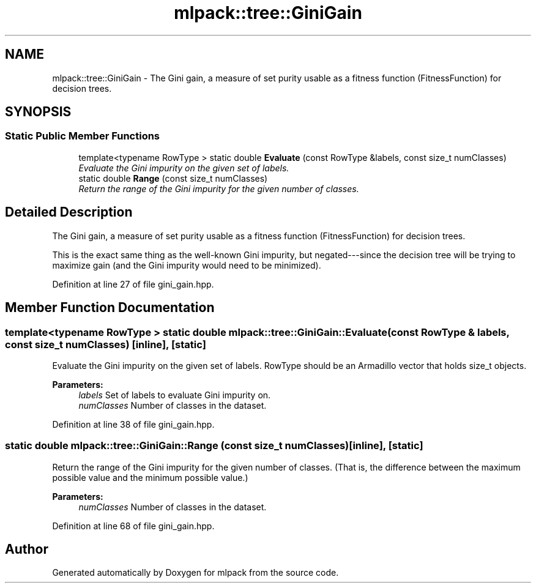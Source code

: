 .TH "mlpack::tree::GiniGain" 3 "Sat Mar 25 2017" "Version master" "mlpack" \" -*- nroff -*-
.ad l
.nh
.SH NAME
mlpack::tree::GiniGain \- The Gini gain, a measure of set purity usable as a fitness function (FitnessFunction) for decision trees\&.  

.SH SYNOPSIS
.br
.PP
.SS "Static Public Member Functions"

.in +1c
.ti -1c
.RI "template<typename RowType > static double \fBEvaluate\fP (const RowType &labels, const size_t numClasses)"
.br
.RI "\fIEvaluate the Gini impurity on the given set of labels\&. \fP"
.ti -1c
.RI "static double \fBRange\fP (const size_t numClasses)"
.br
.RI "\fIReturn the range of the Gini impurity for the given number of classes\&. \fP"
.in -1c
.SH "Detailed Description"
.PP 
The Gini gain, a measure of set purity usable as a fitness function (FitnessFunction) for decision trees\&. 

This is the exact same thing as the well-known Gini impurity, but negated---since the decision tree will be trying to maximize gain (and the Gini impurity would need to be minimized)\&. 
.PP
Definition at line 27 of file gini_gain\&.hpp\&.
.SH "Member Function Documentation"
.PP 
.SS "template<typename RowType > static double mlpack::tree::GiniGain::Evaluate (const RowType & labels, const size_t numClasses)\fC [inline]\fP, \fC [static]\fP"

.PP
Evaluate the Gini impurity on the given set of labels\&. RowType should be an Armadillo vector that holds size_t objects\&.
.PP
\fBParameters:\fP
.RS 4
\fIlabels\fP Set of labels to evaluate Gini impurity on\&. 
.br
\fInumClasses\fP Number of classes in the dataset\&. 
.RE
.PP

.PP
Definition at line 38 of file gini_gain\&.hpp\&.
.SS "static double mlpack::tree::GiniGain::Range (const size_t numClasses)\fC [inline]\fP, \fC [static]\fP"

.PP
Return the range of the Gini impurity for the given number of classes\&. (That is, the difference between the maximum possible value and the minimum possible value\&.)
.PP
\fBParameters:\fP
.RS 4
\fInumClasses\fP Number of classes in the dataset\&. 
.RE
.PP

.PP
Definition at line 68 of file gini_gain\&.hpp\&.

.SH "Author"
.PP 
Generated automatically by Doxygen for mlpack from the source code\&.
